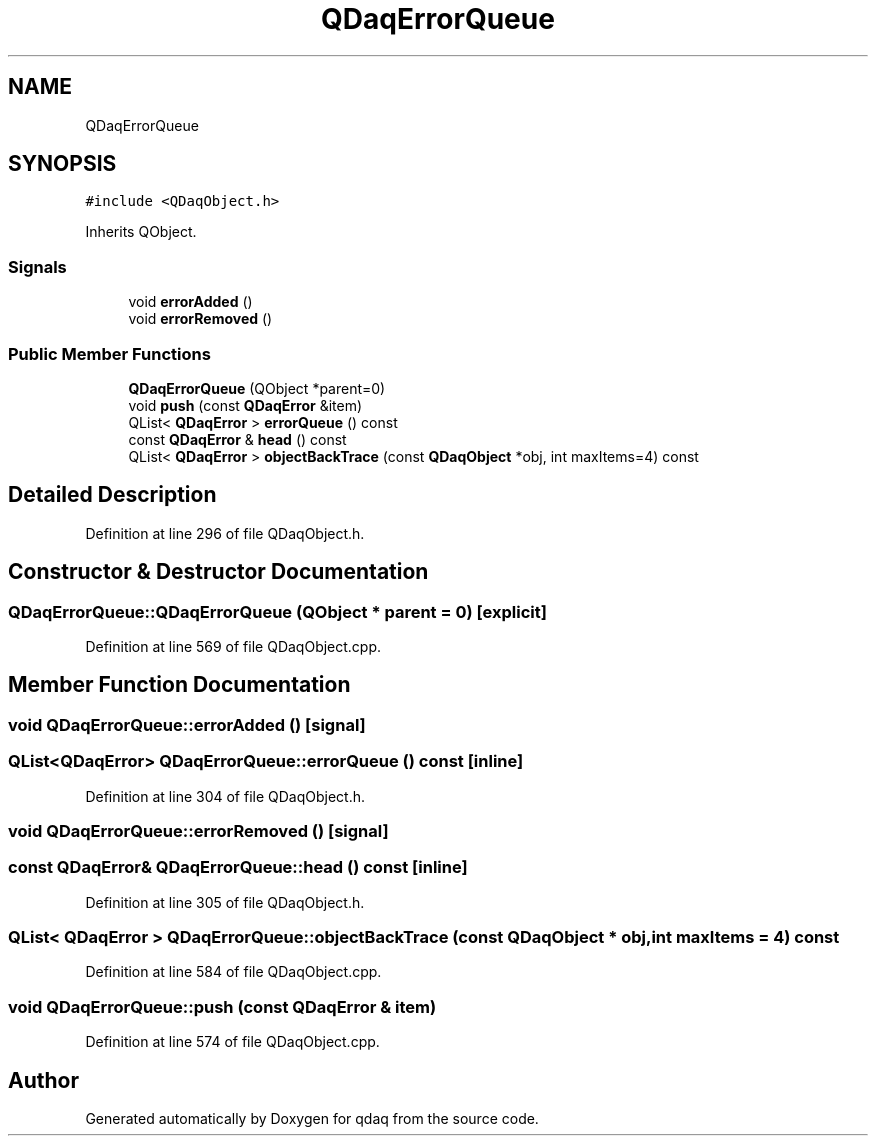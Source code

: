 .TH "QDaqErrorQueue" 3 "Wed May 20 2020" "Version 0.2.6" "qdaq" \" -*- nroff -*-
.ad l
.nh
.SH NAME
QDaqErrorQueue
.SH SYNOPSIS
.br
.PP
.PP
\fC#include <QDaqObject\&.h>\fP
.PP
Inherits QObject\&.
.SS "Signals"

.in +1c
.ti -1c
.RI "void \fBerrorAdded\fP ()"
.br
.ti -1c
.RI "void \fBerrorRemoved\fP ()"
.br
.in -1c
.SS "Public Member Functions"

.in +1c
.ti -1c
.RI "\fBQDaqErrorQueue\fP (QObject *parent=0)"
.br
.ti -1c
.RI "void \fBpush\fP (const \fBQDaqError\fP &item)"
.br
.ti -1c
.RI "QList< \fBQDaqError\fP > \fBerrorQueue\fP () const"
.br
.ti -1c
.RI "const \fBQDaqError\fP & \fBhead\fP () const"
.br
.ti -1c
.RI "QList< \fBQDaqError\fP > \fBobjectBackTrace\fP (const \fBQDaqObject\fP *obj, int maxItems=4) const"
.br
.in -1c
.SH "Detailed Description"
.PP 
Definition at line 296 of file QDaqObject\&.h\&.
.SH "Constructor & Destructor Documentation"
.PP 
.SS "QDaqErrorQueue::QDaqErrorQueue (QObject * parent = \fC0\fP)\fC [explicit]\fP"

.PP
Definition at line 569 of file QDaqObject\&.cpp\&.
.SH "Member Function Documentation"
.PP 
.SS "void QDaqErrorQueue::errorAdded ()\fC [signal]\fP"

.SS "QList<\fBQDaqError\fP> QDaqErrorQueue::errorQueue () const\fC [inline]\fP"

.PP
Definition at line 304 of file QDaqObject\&.h\&.
.SS "void QDaqErrorQueue::errorRemoved ()\fC [signal]\fP"

.SS "const \fBQDaqError\fP& QDaqErrorQueue::head () const\fC [inline]\fP"

.PP
Definition at line 305 of file QDaqObject\&.h\&.
.SS "QList< \fBQDaqError\fP > QDaqErrorQueue::objectBackTrace (const \fBQDaqObject\fP * obj, int maxItems = \fC4\fP) const"

.PP
Definition at line 584 of file QDaqObject\&.cpp\&.
.SS "void QDaqErrorQueue::push (const \fBQDaqError\fP & item)"

.PP
Definition at line 574 of file QDaqObject\&.cpp\&.

.SH "Author"
.PP 
Generated automatically by Doxygen for qdaq from the source code\&.
